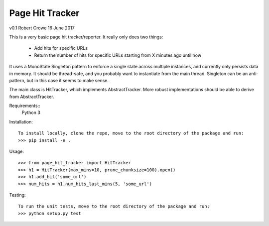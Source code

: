################
Page Hit Tracker
################

v0.1 Robert Crowe 16 June 2017

This is a very basic page hit tracker/reporter.  It really only does two things:

    * Add hits for specific URLs
    * Return the number of hits for specific URLs starting from X minutes ago until now

It uses a MonoState Singleton pattern to enforce a single state across multiple instances, and currently only 
persists data in memory. It should be thread-safe, and you probably want to instantiate from the main thread.
Singleton can be an anti-pattern, but in this case it seems to make sense.

The main class is HitTracker, which implements AbstractTracker.  More robust implementations should be able to
derive from AbstractTracker.

Requirements::
    Python 3

Installation::

    To install locally, clone the repo, move to the root directory of the package and run:
    >>> pip install -e .

Usage::

    >>> from page_hit_tracker import HitTracker
    >>> h1 = HitTracker(max_mins=10, prune_chunksize=100).open()
    >>> h1.add_hit('some_url')
    >>> num_hits = h1.num_hits_last_mins(5, 'some_url')

Testing::

    To run the unit tests, move to the root directory of the package and run:
    >>> python setup.py test
